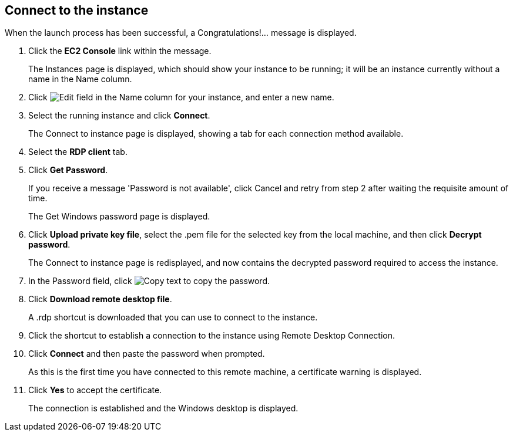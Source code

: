 == Connect to the instance

When the launch process has been successful, a Congratulations!... message is displayed. 

. Click the *EC2 Console* link within the message. 
+
The Instances page is displayed, which should show your instance to be running; it will be an instance currently without a name in the Name column. 

. Click image:Edit.png[Edit field] in the Name column for your instance, and enter a new name. 

. Select the running instance and click *Connect*. 
+
The Connect to instance page is displayed, showing a tab for each connection method available. 

. Select the *RDP client* tab. 

. Click *Get Password*. 
+
If you receive a message 'Password is not available', click Cancel and retry from step 2 after waiting the requisite amount of time. 
+
The Get Windows password page is displayed. 

. Click *Upload private key file*, select the .pem file for the selected key from the local machine, and then click *Decrypt password*. 
+
The Connect to instance page is redisplayed, and now contains the decrypted password required to access the instance. 

. In the Password field, click image:Copy_text.png[Copy text] to copy the password. 

. Click *Download remote desktop file*. 
+
A .rdp shortcut is downloaded that you can use to connect to the instance. 

. Click the shortcut to establish a connection to the instance using Remote Desktop Connection. 

. Click *Connect* and then paste the password when prompted. 
+
As this is the first time you have connected to this remote machine, a certificate warning is displayed. 

. Click *Yes* to accept the certificate. 
+
The connection is established and the Windows desktop is displayed. 